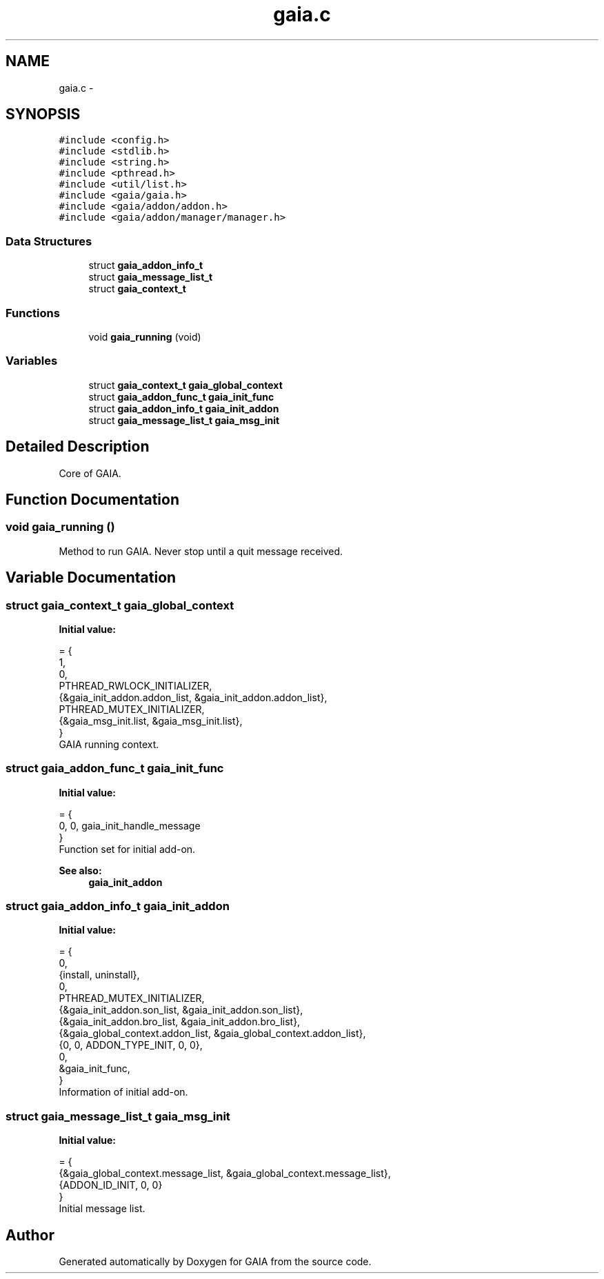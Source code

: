 .TH "gaia.c" 3 "Tue Jul 14 2015" "Version 1.0.0" "GAIA" \" -*- nroff -*-
.ad l
.nh
.SH NAME
gaia.c \- 
.SH SYNOPSIS
.br
.PP
\fC#include <config\&.h>\fP
.br
\fC#include <stdlib\&.h>\fP
.br
\fC#include <string\&.h>\fP
.br
\fC#include <pthread\&.h>\fP
.br
\fC#include <util/list\&.h>\fP
.br
\fC#include <gaia/gaia\&.h>\fP
.br
\fC#include <gaia/addon/addon\&.h>\fP
.br
\fC#include <gaia/addon/manager/manager\&.h>\fP
.br

.SS "Data Structures"

.in +1c
.ti -1c
.RI "struct \fBgaia_addon_info_t\fP"
.br
.ti -1c
.RI "struct \fBgaia_message_list_t\fP"
.br
.ti -1c
.RI "struct \fBgaia_context_t\fP"
.br
.in -1c
.SS "Functions"

.in +1c
.ti -1c
.RI "void \fBgaia_running\fP (void)"
.br
.in -1c
.SS "Variables"

.in +1c
.ti -1c
.RI "struct \fBgaia_context_t\fP \fBgaia_global_context\fP"
.br
.ti -1c
.RI "struct \fBgaia_addon_func_t\fP \fBgaia_init_func\fP"
.br
.ti -1c
.RI "struct \fBgaia_addon_info_t\fP \fBgaia_init_addon\fP"
.br
.ti -1c
.RI "struct \fBgaia_message_list_t\fP \fBgaia_msg_init\fP"
.br
.in -1c
.SH "Detailed Description"
.PP 
Core of GAIA\&. 
.SH "Function Documentation"
.PP 
.SS "void gaia_running ()"
Method to run GAIA\&. Never stop until a quit message received\&. 
.SH "Variable Documentation"
.PP 
.SS "struct \fBgaia_context_t\fP gaia_global_context"
\fBInitial value:\fP
.PP
.nf
= {
  1,
  0,
  PTHREAD_RWLOCK_INITIALIZER,
  {&gaia_init_addon\&.addon_list, &gaia_init_addon\&.addon_list},
  PTHREAD_MUTEX_INITIALIZER,
  {&gaia_msg_init\&.list, &gaia_msg_init\&.list},
}
.fi
GAIA running context\&. 
.SS "struct \fBgaia_addon_func_t\fP gaia_init_func"
\fBInitial value:\fP
.PP
.nf
= {
    0, 0, gaia_init_handle_message
}
.fi
Function set for initial add-on\&.
.PP
\fBSee also:\fP
.RS 4
\fBgaia_init_addon\fP 
.RE
.PP

.SS "struct \fBgaia_addon_info_t\fP gaia_init_addon"
\fBInitial value:\fP
.PP
.nf
= {
  0,
  {install, uninstall},
  0, 
  PTHREAD_MUTEX_INITIALIZER,
  {&gaia_init_addon\&.son_list, &gaia_init_addon\&.son_list},
  {&gaia_init_addon\&.bro_list, &gaia_init_addon\&.bro_list},
  {&gaia_global_context\&.addon_list, &gaia_global_context\&.addon_list},
  {0, 0, ADDON_TYPE_INIT, 0, 0},
  0,
  &gaia_init_func,
}
.fi
Information of initial add-on\&. 
.SS "struct \fBgaia_message_list_t\fP gaia_msg_init"
\fBInitial value:\fP
.PP
.nf
= {
  {&gaia_global_context\&.message_list, &gaia_global_context\&.message_list},
  {ADDON_ID_INIT, 0, 0}
}
.fi
Initial message list\&. 
.SH "Author"
.PP 
Generated automatically by Doxygen for GAIA from the source code\&.
